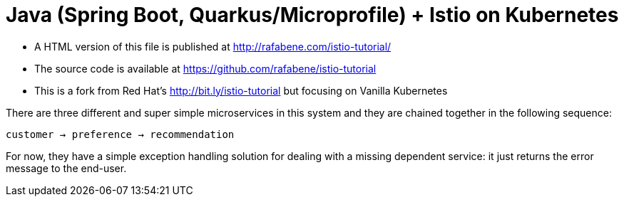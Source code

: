 = Java (Spring Boot, Quarkus/Microprofile) + Istio on Kubernetes


- A HTML version of this file is published at http://rafabene.com/istio-tutorial/

- The source code is available at https://github.com/rafabene/istio-tutorial

- This is a fork from Red Hat's http://bit.ly/istio-tutorial but focusing on Vanilla Kubernetes 

There are three different and super simple microservices in this system and they are chained together in the following sequence:

```
customer → preference → recommendation
```

For now, they have a simple exception handling solution for dealing with a missing dependent service: it just returns the error message to the end-user.